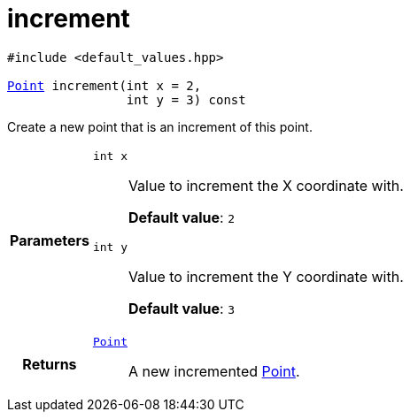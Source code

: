 

= [[cpp-classasciidoxy_1_1geometry_1_1_point_1adfae49e86896e8683fa86005fc000ce8,asciidoxy::geometry::Point::increment]]increment


[%autofit]
[source,cpp,subs="-specialchars,macros+"]
----
#include &lt;default_values.hpp&gt;

xref:cpp-classasciidoxy_1_1geometry_1_1_point[Point] increment(int x = 2,
                int y = 3) const
----


Create a new point that is an increment of this point.



[cols='h,5a']
|===
| Parameters
|
`int x`::
Value to increment the X coordinate with.
+
*Default value*: `2`

`int y`::
Value to increment the Y coordinate with.
+
*Default value*: `3`

| Returns
|
`xref:cpp-classasciidoxy_1_1geometry_1_1_point[Point]`::
A new incremented xref:cpp-classasciidoxy_1_1geometry_1_1_point[Point].

|===


